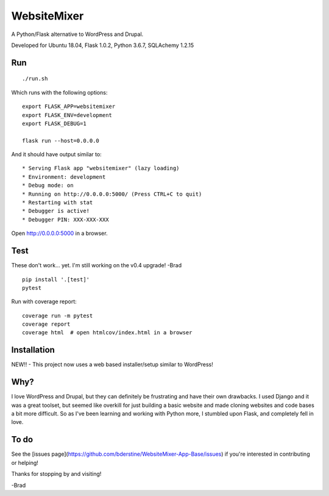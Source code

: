 WebsiteMixer
======

A Python/Flask alternative to WordPress and Drupal. 

Developed for Ubuntu 18.04, Flask 1.0.2, Python 3.6.7, SQLAchemy 1.2.15 

Run
---

::

    ./run.sh

Which runs with the following options::

    export FLASK_APP=websitemixer
    export FLASK_ENV=development
    export FLASK_DEBUG=1

    flask run --host=0.0.0.0

And it should have output similar to::

    * Serving Flask app "websitemixer" (lazy loading)
    * Environment: development
    * Debug mode: on
    * Running on http://0.0.0.0:5000/ (Press CTRL+C to quit)
    * Restarting with stat
    * Debugger is active!
    * Debugger PIN: XXX-XXX-XXX

Open http://0.0.0.0:5000 in a browser.


Test
----
These don't work... yet. I'm still working on the v0.4 upgrade! -Brad

::

    pip install '.[test]'
    pytest

Run with coverage report::

    coverage run -m pytest
    coverage report
    coverage html  # open htmlcov/index.html in a browser

Installation
------------
NEW!! - This project now uses a web based installer/setup similar to WordPress!


Why?
----
I love WordPress and Drupal, but they can definitely be frustrating and have their own drawbacks. I used Django and it was a great toolset, but seemed like overkill for just building a basic website and made cloning websites and code bases a bit more difficult. So as I've been learning and working with Python more, I stumbled upon Flask, and completely fell in love.


To do
-----
See the [issues page](https://github.com/bderstine/WebsiteMixer-App-Base/issues) if you're interested in contributing or helping!

Thanks for stopping by and visiting!

-Brad
